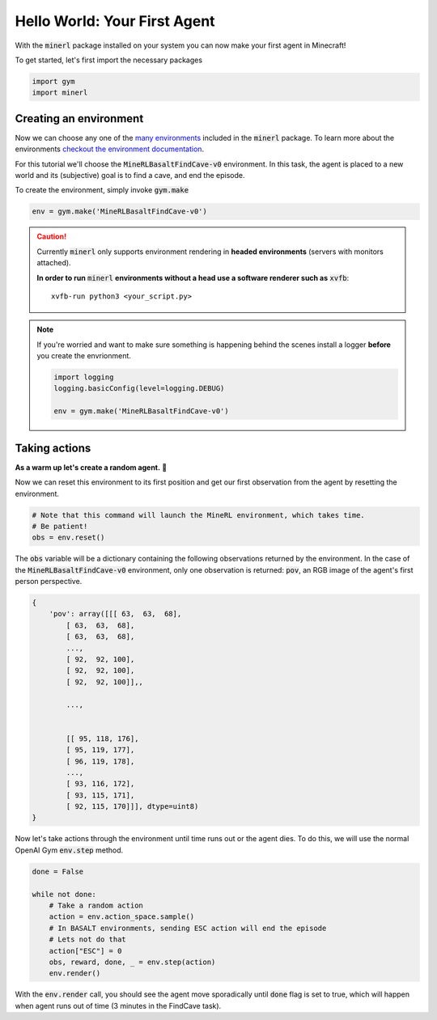 ===============================
Hello World: Your First Agent
===============================

With the :code:`minerl` package installed on your system you can
now make your first agent in Minecraft!

To get started, let's first import the necessary packages

.. code-block:: python

    import gym
    import minerl


Creating an environment
---------------------------

.. _checkout the environment documentation: http://minerl.io/docs/environments/
.. _many environments: http://minerl.io/docs/environments/

Now we can choose any one of the `many environments`_ included
in the :code:`minerl` package. To learn more about the environments
`checkout the environment documentation`_.

For this tutorial we'll  choose the :code:`MineRLBasaltFindCave-v0`
environment. In this task, the agent is placed to a new world
and its (subjective) goal is to find a cave, and end the episode.


To create the environment, simply invoke :code:`gym.make`

.. code-block:: python

    env = gym.make('MineRLBasaltFindCave-v0')

.. caution:: 
    Currently :code:`minerl` only supports environment rendering in **headed environments**
    (servers with monitors attached). 


    **In order to run** :code:`minerl` **environments without a head use a software renderer
    such as** :code:`xvfb`::

        xvfb-run python3 <your_script.py>


.. note::
    If you're worried and want to make sure something is
    happening behind the scenes install a logger **before**
    you create the envrionment.
    
    .. code-block:: python

        import logging
        logging.basicConfig(level=logging.DEBUG)
        
        env = gym.make('MineRLBasaltFindCave-v0')
    


Taking actions
---------------------------------
**As a warm up let's create a random agent.** 🧠 

Now we can reset this environment to its first position
and get our first observation from the agent by resetting the environment.

.. code-block:: python
    
    # Note that this command will launch the MineRL environment, which takes time.
    # Be patient!
    obs = env.reset()

The :code:`obs` variable will be a dictionary containing the following
observations returned by the environment. In the case of the
:code:`MineRLBasaltFindCave-v0` environment, only one observation is returned:
:code:`pov`, an RGB image of the agent's first person perspective.

.. code-block:: python

    {
        'pov': array([[[ 63,  63,  68],
            [ 63,  63,  68],
            [ 63,  63,  68],
            ...,
            [ 92,  92, 100],
            [ 92,  92, 100],
            [ 92,  92, 100]],,

            ...,


            [[ 95, 118, 176],
            [ 95, 119, 177],
            [ 96, 119, 178],
            ...,
            [ 93, 116, 172],
            [ 93, 115, 171],
            [ 92, 115, 170]]], dtype=uint8)
    }

.. _the environment reference documentation: http://minerl.io/docs/environments


Now let's take actions through the environment until time runs out
or the agent dies. To do this, we will use the normal OpenAI Gym :code:`env.step`
method.

.. code-block:: python
    
    done = False

    while not done:
        # Take a random action
        action = env.action_space.sample()
        # In BASALT environments, sending ESC action will end the episode
        # Lets not do that
        action["ESC"] = 0
        obs, reward, done, _ = env.step(action)
        env.render()


..   :scale: 100 %

With the :code:`env.render` call, you should see the agent move sporadically until :code:`done` flag is set to true,
which will happen when agent runs out of time (3 minutes in the FindCave task).

